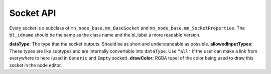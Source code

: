 **********
Socket API
**********

Every socket is a subclass of ``mn_node_base.mn_BaseSocket`` and ``mn_node_base.mn_SocketProperties``. The ``bl_idname`` should be the same as the class name and the bl_label a more readable Version.

.. code-block:: python
    :linenos:
    
    class mn_VectorSocket(mn_BaseSocket, mn_SocketProperties):
        bl_idname = "mn_VectorSocket"
        bl_label = "Vector Socket"
        dataType = "Vector"
        allowedInputTypes = ["Vector"]
        drawColor = (0.05, 0.05, 0.8, 0.7)
   
   
**dataType:** The type that the socket outputs. Should be as short and understandable as possible.
**allowedInputTypes:** These types are like subtypes and are internally convertable into ``dataType``. Use ``"all"`` if the user can make a link from everywhere to here (used in ``Generic`` and ``Empty`` socket).
**drawColor:** RGBA tupel of the color being used to draw this socket in the node editor.